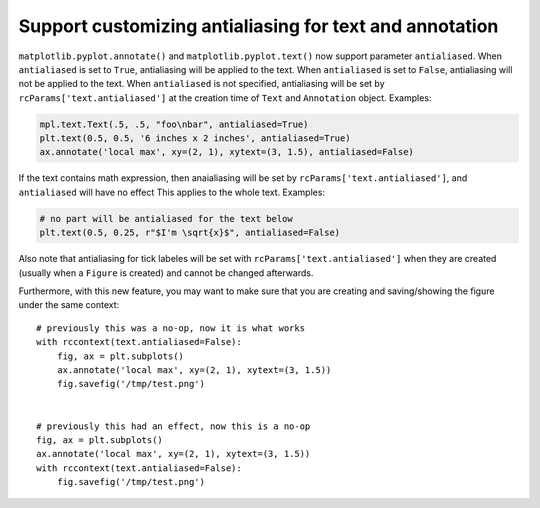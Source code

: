 Support customizing antialiasing for text and annotation
--------------------------------------------------------
``matplotlib.pyplot.annotate()`` and ``matplotlib.pyplot.text()`` now support parameter ``antialiased``.
When ``antialiased`` is set to ``True``, antialiasing will be applied to the text.
When ``antialiased`` is set to ``False``, antialiasing will not be applied to the text.
When ``antialiased`` is not specified, antialiasing will be set by ``rcParams['text.antialiased']`` at the creation time of ``Text`` and ``Annotation`` object.
Examples:

.. code-block::

    mpl.text.Text(.5, .5, "foo\nbar", antialiased=True)
    plt.text(0.5, 0.5, '6 inches x 2 inches', antialiased=True)
    ax.annotate('local max', xy=(2, 1), xytext=(3, 1.5), antialiased=False)

If the text contains math expression, then anaialiasing will be set by ``rcParams['text.antialiased']``, and ``antialiased`` will have no effect
This applies to the whole text.
Examples:

.. code-block::

    # no part will be antialiased for the text below
    plt.text(0.5, 0.25, r"$I'm \sqrt{x}$", antialiased=False)

Also note that antialiasing for tick labeles will be set with ``rcParams['text.antialiased']`` when they are created (usually when a ``Figure`` is created) and cannot be changed afterwards.

Furthermore, with this new feature, you may want to make sure that you are creating and saving/showing the figure under the same context::

    # previously this was a no-op, now it is what works
    with rccontext(text.antialiased=False):
        fig, ax = plt.subplots()
        ax.annotate('local max', xy=(2, 1), xytext=(3, 1.5))
        fig.savefig('/tmp/test.png')


    # previously this had an effect, now this is a no-op
    fig, ax = plt.subplots()
    ax.annotate('local max', xy=(2, 1), xytext=(3, 1.5))
    with rccontext(text.antialiased=False):
        fig.savefig('/tmp/test.png')

